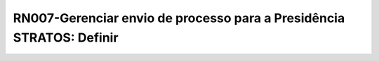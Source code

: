 **RN007-Gerenciar envio de processo para a Presidência STRATOS: Definir**
=========================================================================

